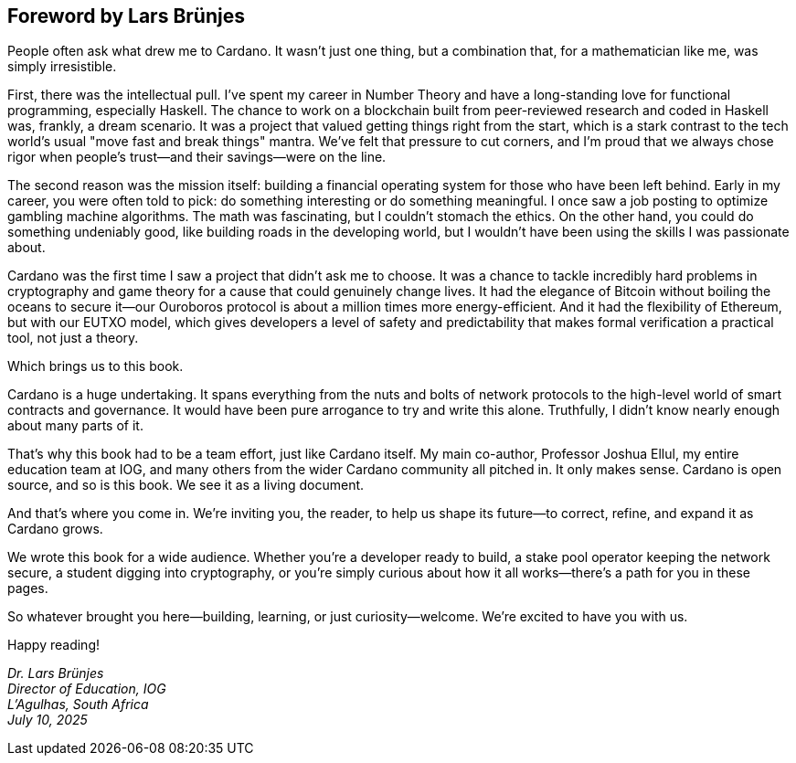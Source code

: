 
[[foreword-lars]]
== Foreword by Lars Brünjes

People often ask what drew me to Cardano. It wasn’t just one thing, but a combination that, for a mathematician like me, was simply irresistible.

First, there was the intellectual pull. I’ve spent my career in Number Theory and have a long-standing love for functional programming, especially Haskell. The chance to work on a blockchain built from peer-reviewed research and coded in Haskell was, frankly, a dream scenario. It was a project that valued getting things right from the start, which is a stark contrast to the tech world’s usual "move fast and break things" mantra. We’ve felt that pressure to cut corners, and I’m proud that we always chose rigor when people's trust—and their savings—were on the line.

The second reason was the mission itself: building a financial operating system for those who have been left behind. Early in my career, you were often told to pick: do something interesting or do something meaningful. I once saw a job posting to optimize gambling machine algorithms. The math was fascinating, but I couldn't stomach the ethics. On the other hand, you could do something undeniably good, like building roads in the developing world, but I wouldn't have been using the skills I was passionate about.

Cardano was the first time I saw a project that didn't ask me to choose. It was a chance to tackle incredibly hard problems in cryptography and game theory for a cause that could genuinely change lives. It had the elegance of Bitcoin without boiling the oceans to secure it—our Ouroboros protocol is about a million times more energy-efficient. And it had the flexibility of Ethereum, but with our EUTXO model, which gives developers a level of safety and predictability that makes formal verification a practical tool, not just a theory.

Which brings us to this book.

Cardano is a huge undertaking. It spans everything from the nuts and bolts of network protocols to the high-level world of smart contracts and governance. It would have been pure arrogance to try and write this alone. Truthfully, I didn't know nearly enough about many parts of it.

That's why this book had to be a team effort, just like Cardano itself. My main co-author, Professor Joshua Ellul, my entire education team at IOG, and many others from the wider Cardano community all pitched in. It only makes sense. Cardano is open source, and so is this book. We see it as a living document.

And that's where you come in. We're inviting you, the reader, to help us shape its future—to correct, refine, and expand it as Cardano grows.

We wrote this book for a wide audience. Whether you're a developer ready to build, a stake pool operator keeping the network secure, a student digging into cryptography, or you're simply curious about how it all works—there's a path for you in these pages.

So whatever brought you here—building, learning, or just curiosity—welcome. We're excited to have you with us.

Happy reading!

_Dr. Lars Brünjes +
Director of Education, IOG +
L'Agulhas, South Africa +
July 10, 2025_

